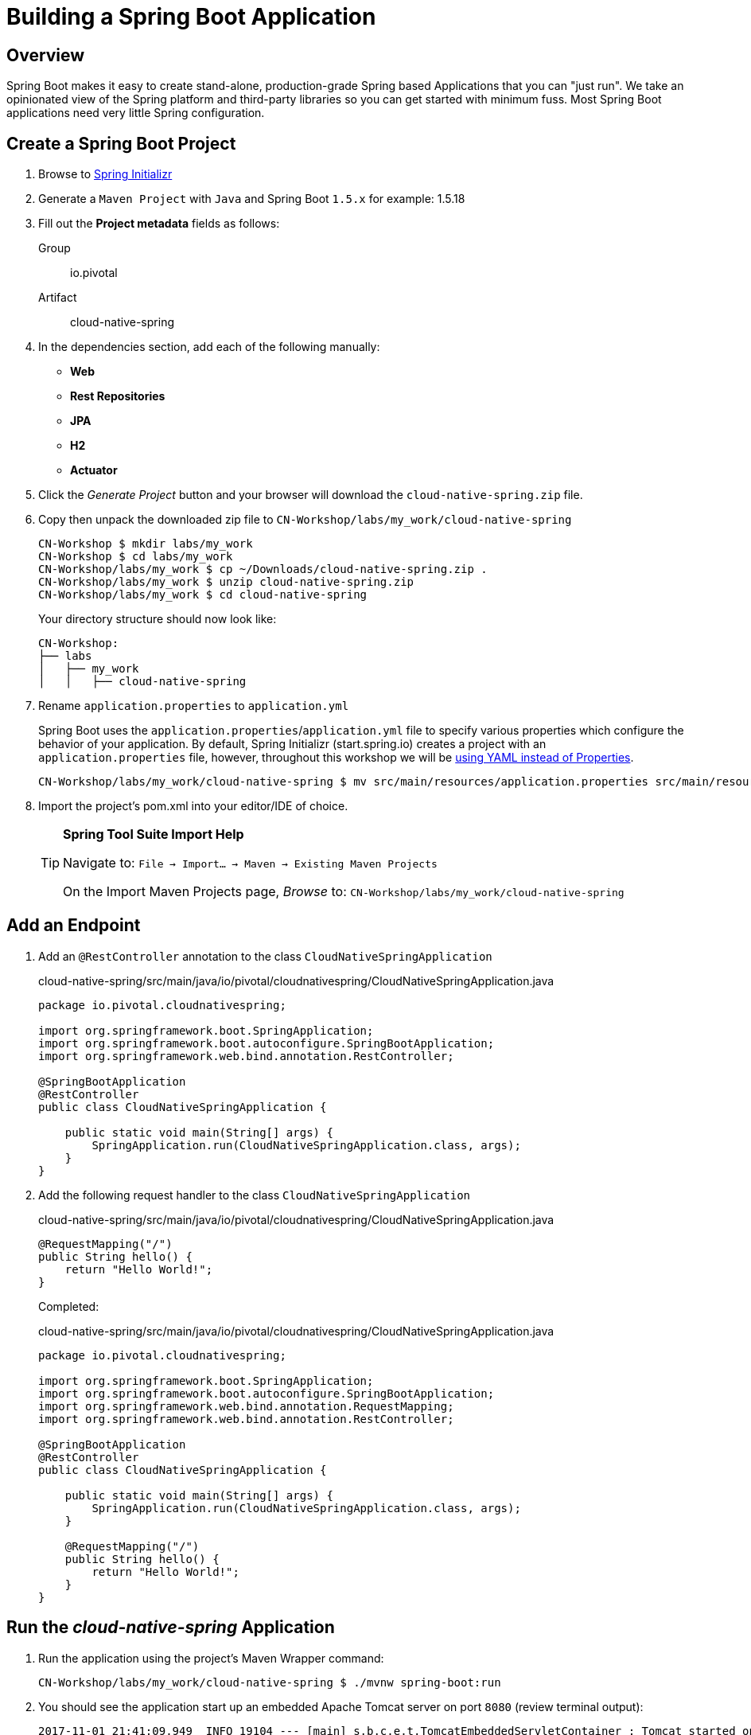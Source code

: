 ifdef::env-github[]
:tip-caption: :bulb:
:note-caption: :information_source:
:important-caption: :heavy_exclamation_mark:
:caution-caption: :fire:
:warning-caption: :warning:
endif::[]
:spring-boot-version: 1.5.x

= Building a Spring Boot Application

== Overview

[.lead]
Spring Boot makes it easy to create stand-alone, production-grade Spring based Applications that you can "just run". We take an opinionated view of the Spring platform and third-party libraries so you can get started with minimum fuss. Most Spring Boot applications need very little Spring configuration.

== Create a Spring Boot Project

. Browse to https://start.spring.io[Spring Initializr]

. Generate a `Maven Project` with `Java` and Spring Boot `{spring-boot-version}` for example: 1.5.18

. Fill out the *Project metadata* fields as follows:

Group:: io.pivotal
Artifact:: cloud-native-spring

. In the dependencies section, add each of the following manually:

- *Web*
- *Rest Repositories*
- *JPA*
- *H2*
- *Actuator*

. Click the _Generate Project_ button and your browser will download the `cloud-native-spring.zip` file.

. Copy then unpack the downloaded zip file to `CN-Workshop/labs/my_work/cloud-native-spring`
+
[source,bash]
----
CN-Workshop $ mkdir labs/my_work
CN-Workshop $ cd labs/my_work
CN-Workshop/labs/my_work $ cp ~/Downloads/cloud-native-spring.zip .
CN-Workshop/labs/my_work $ unzip cloud-native-spring.zip
CN-Workshop/labs/my_work $ cd cloud-native-spring
----
+
Your directory structure should now look like:
+
[source,bash]
----
CN-Workshop:
├── labs
│   ├── my_work
│   │   ├── cloud-native-spring
----

. Rename `application.properties` to `application.yml`
+
Spring Boot uses the `application.properties`/`application.yml` file to specify various properties which configure the behavior of your application.  By default, Spring Initializr (start.spring.io) creates a project with an `application.properties` file, however, throughout this workshop we will be https://docs.spring.io/spring-boot/docs/current/reference/html/boot-features-external-config.html#boot-features-external-config-yaml[using YAML instead of Properties].
+
[source,bash]
----
CN-Workshop/labs/my_work/cloud-native-spring $ mv src/main/resources/application.properties src/main/resources/application.yml
----


. Import the project’s pom.xml into your editor/IDE of choice.
+
[TIP]
====
*Spring Tool Suite Import Help*

Navigate to: `File -> Import… -> Maven -> Existing Maven Projects`

On the Import Maven Projects page, _Browse_ to: `CN-Workshop/labs/my_work/cloud-native-spring`
====

== Add an Endpoint

. Add an `@RestController` annotation to the class `CloudNativeSpringApplication`
+
.cloud-native-spring/src/main/java/io/pivotal/cloudnativespring/CloudNativeSpringApplication.java
[source,java,numbered]
----
package io.pivotal.cloudnativespring;

import org.springframework.boot.SpringApplication;
import org.springframework.boot.autoconfigure.SpringBootApplication;
import org.springframework.web.bind.annotation.RestController;

@SpringBootApplication
@RestController
public class CloudNativeSpringApplication {

    public static void main(String[] args) {
        SpringApplication.run(CloudNativeSpringApplication.class, args);
    }
}
----

. Add the following request handler to the class `CloudNativeSpringApplication`
+
.cloud-native-spring/src/main/java/io/pivotal/cloudnativespring/CloudNativeSpringApplication.java
[source,java,numbered]
----
@RequestMapping("/")
public String hello() {
    return "Hello World!";
}
----
+
Completed:
+
.cloud-native-spring/src/main/java/io/pivotal/cloudnativespring/CloudNativeSpringApplication.java
[source,java,numbered]
----
package io.pivotal.cloudnativespring;

import org.springframework.boot.SpringApplication;
import org.springframework.boot.autoconfigure.SpringBootApplication;
import org.springframework.web.bind.annotation.RequestMapping;
import org.springframework.web.bind.annotation.RestController;

@SpringBootApplication
@RestController
public class CloudNativeSpringApplication {

    public static void main(String[] args) {
        SpringApplication.run(CloudNativeSpringApplication.class, args);
    }

    @RequestMapping("/")
    public String hello() {
        return "Hello World!";
    }
}
----

== Run the _cloud-native-spring_ Application

. Run the application using the project's Maven Wrapper command:
+
[source,bash]
----
CN-Workshop/labs/my_work/cloud-native-spring $ ./mvnw spring-boot:run
----

. You should see the application start up an embedded Apache Tomcat server on port `8080` (review terminal output):
+
[source,log]
----
2017-11-01 21:41:09.949  INFO 19104 --- [main] s.b.c.e.t.TomcatEmbeddedServletContainer : Tomcat started on port(s): 8080 (http)
2017-11-01 21:41:09.957  INFO 19104 --- [main] i.p.c.CloudNativeSpringApplication       : Started CloudNativeSpringApplication in 5.694 seconds (JVM running for 9.866)
----

. View your web application by browsing to http://localhost:8080
+
[NOTE]
====
Already have something running on port `8080`? You can tell Spring Boot to use a different port by specifying the Java System property `-Dserver.port=9999`

[source,bash]
----
./mvnw spring-boot:run -Dserver.port=9999
----
====

. After validating the app is running properly, stop the _cloud-native-spring_ application by pressing `CTRL + C` in the terminal window.

== Deploy _cloud-native-spring_ to Pivotal Cloud Foundry

. Build the application using the project's Maven Wrapper command
+
[source,bash]
----
CN-Workshop/labs/my_work/cloud-native-spring $ ./mvnw package
----

. Create a Cloud Foundry application manifest.
+
Defining a `manifest.yml` is a very useful way of specifying sensible defaults for your application when deploying to Cloud Foundry.
+
[source,bash]
----
CN-Workshop/labs/my_work/cloud-native-spring $ touch manifest.yml
----
+
Add application metadata, using a text editor (of choice)
+
[source,yaml]
----
---
applications:
- name: cloud-native-spring
  random-route: true
  memory: 768M
  path: target/cloud-native-spring-0.0.1-SNAPSHOT.jar
  env:
    JAVA_OPTS: -Djava.security.egd=file:///dev/urandom
----

. Push application into Cloud Foundry
+
[source,log]
----
CN-Workshop/labs/my_work/cloud-native-spring $ cf push
Using manifest file /Users/someuser/git/CN-Workshop/labs/my_work/cloud-native-spring/manifest.yml
...
Showing health and status for app cloud-native-spring in org user-org / space user-space as user@example.com...
OK

requested state: started
instances: 1/1
usage: 768M x 1 instances
urls: cloud-native-spring-liqxfuds.cfapps.io
last uploaded: Thu Nov 2 03:33:23 UTC 2017
stack: cflinuxfs2
buildpack: java_buildpack

     state     since                    cpu    memory          disk           details
#0   running   2017-11-01 10:34:24 PM   0.0%   92.8M of 768M   152.6M of 1G
----

. Find the URL created for your app in the health status report (e.g., cloud-native-spring-<random>.cfapps.io) and browse to your app.

*Congratulations!* You’ve just completed your first Spring Boot application.
